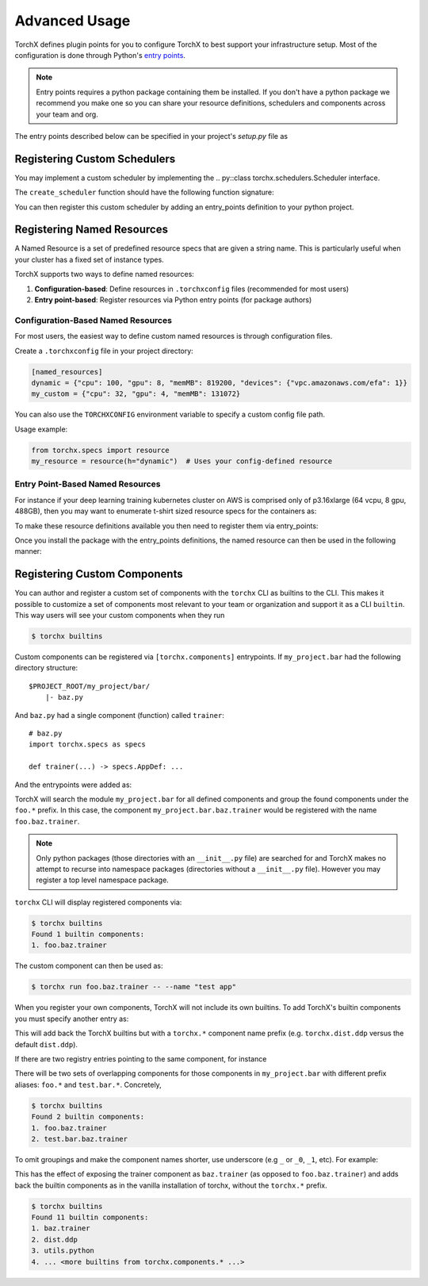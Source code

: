 Advanced Usage
======================

TorchX defines plugin points for you to configure TorchX to best support
your infrastructure setup. Most of the configuration is done through
Python's `entry points <https://packaging.python.org/specifications/entry-points/>`__.

.. note::

  Entry points requires a python package containing them be installed.
  If you don't have a python package we recommend you make one so you can share
  your resource definitions, schedulers and components across your team and org.

The entry points described below can be specified in your project's `setup.py`
file as

.. testsetup:: setup

   import sys
   sys.argv = ["setup.py", "--version"]

.. testcode:: setup

 from setuptools import setup

 setup(
     name="project foobar",
     entry_points={
         "torchx.schedulers": [
             "my_scheduler = my.custom.scheduler:create_scheduler",
         ],
         "torchx.named_resources": [
             "gpu_x2 = my_module.resources:gpu_x2",
         ],
     }
 )

.. testoutput:: setup
   :hide:

   0.0.0



Registering Custom Schedulers
--------------------------------
You may implement a custom scheduler by implementing the
.. py::class torchx.schedulers.Scheduler interface.

The ``create_scheduler`` function should have the following function signature:

.. testcode::

 from torchx.schedulers import Scheduler

 def create_scheduler(session_name: str, **kwargs: object) -> Scheduler:
     return MyScheduler(session_name, **kwargs)

You can then register this custom scheduler by adding an entry_points definition
to your python project.


.. testcode::

   # setup.py
   ...
   entry_points={
       "torchx.schedulers": [
           "my_scheduler = my.custom.scheduler:create_schedule",
       ],
   }



Registering Named Resources
-------------------------------

A Named Resource is a set of predefined resource specs that are given a
string name. This is particularly useful
when your cluster has a fixed set of instance types. 

TorchX supports two ways to define named resources:

1. **Configuration-based**: Define resources in ``.torchxconfig`` files (recommended for most users)
2. **Entry point-based**: Register resources via Python entry points (for package authors)

Configuration-Based Named Resources
~~~~~~~~~~~~~~~~~~~~~~~~~~~~~~~~~~~

For most users, the easiest way to define custom named resources is through configuration files.

Create a ``.torchxconfig`` file in your project directory:

.. code-block:: ini

   [named_resources]
   dynamic = {"cpu": 100, "gpu": 8, "memMB": 819200, "devices": {"vpc.amazonaws.com/efa": 1}}
   my_custom = {"cpu": 32, "gpu": 4, "memMB": 131072}

You can also use the ``TORCHXCONFIG`` environment variable to specify a custom config file path.

Usage example:

.. code-block:: python

   from torchx.specs import resource
   my_resource = resource(h="dynamic")  # Uses your config-defined resource

Entry Point-Based Named Resources
~~~~~~~~~~~~~~~~~~~~~~~~~~~~~~~~~

For instance if your deep learning training kubernetes cluster on AWS is
comprised only of p3.16xlarge (64 vcpu, 8 gpu, 488GB), then you may want to
enumerate t-shirt sized resource specs for the containers as:

.. testcode:: python

 from torchx.specs import Resource

 def gpu_x1() -> Resource:
     return Resource(cpu=8,  gpu=1, memMB=61_000)

 def gpu_x2() -> Resource:
     return Resource(cpu=16, gpu=2, memMB=122_000)

 def gpu_x3() -> Resource:
     return Resource(cpu=32, gpu=4, memMB=244_000)

 def gpu_x4() -> Resource:
     return Resource(cpu=64, gpu=8, memMB=488_000)

.. testcode:: python
 :hide:

 gpu_x1()
 gpu_x2()
 gpu_x3()
 gpu_x4()

To make these resource definitions available you then need to register them via
entry_points:

.. testcode::

   # setup.py
   ...
   entry_points={
       "torchx.named_resources": [
           "gpu_x2 = my_module.resources:gpu_x2",
       ],
   }


Once you install the package with the entry_points definitions, the named
resource can then be used in the following manner:

.. testsetup:: role

   from torchx.specs import _named_resource_factories, Resource

   _named_resource_factories["gpu_x2"] = lambda: Resource(cpu=16, gpu=2, memMB=122_000)


.. doctest:: role

   >>> from torchx.specs import get_named_resources
   >>> get_named_resources("gpu_x2")
   Resource(cpu=16, gpu=2, memMB=122000, ...)


.. testcode:: role

  # my_module.component
  from torchx.specs import AppDef, Role, get_named_resources

  def test_app(resource: str) -> AppDef:
      return AppDef(name="test_app", roles=[
          Role(
              name="...",
              image="...",
              resource=get_named_resources(resource),
          )
      ])

  test_app("gpu_x2")


Registering Custom Components
-------------------------------
You can author and register a custom set of components with the
``torchx`` CLI as builtins to the CLI. This makes it possible to customize
a set of components most relevant to your team or organization and support
it as a CLI ``builtin``. This way users will see your custom components
when they run

.. code-block:: shell-session

 $ torchx builtins

Custom components can be registered via ``[torchx.components]`` entrypoints.
If ``my_project.bar`` had the following directory structure:

::

 $PROJECT_ROOT/my_project/bar/
     |- baz.py

And ``baz.py`` had a single component (function) called ``trainer``:

::

 # baz.py
 import torchx.specs as specs

 def trainer(...) -> specs.AppDef: ...


And the entrypoints were added as:

.. testcode::

   # setup.py
   ...
   entry_points={
       "torchx.components": [
           "foo = my_project.bar",
       ],
   }

TorchX will search the module ``my_project.bar`` for all defined components and group the found
components under the ``foo.*`` prefix. In this case, the component ``my_project.bar.baz.trainer``
would be registered with the name ``foo.baz.trainer``.

.. note::
    Only python packages (those directories with an ``__init__.py`` file)
    are searched for and TorchX makes no attempt to recurse into namespace packages
    (directories without a ``__init__.py`` file).
    However you may register a top level namespace package.

``torchx`` CLI will display registered components via:

.. code-block:: shell-session

 $ torchx builtins
 Found 1 builtin components:
 1. foo.baz.trainer

The custom component can then be used as:

.. code-block:: shell-session

 $ torchx run foo.baz.trainer -- --name "test app"


When you register your own components, TorchX will not include its own builtins. To add TorchX's
builtin components you must specify another entry as:


.. testcode::

   # setup.py
   ...
   entry_points={
       "torchx.components": [
           "foo = my_project.bar",
           "torchx = torchx.components",
       ],
   }

This will add back the TorchX builtins but with a ``torchx.*`` component name prefix (e.g. ``torchx.dist.ddp``
versus the default ``dist.ddp``).

If there are two registry entries pointing to the same component, for instance

.. testcode::

   # setup.py
   ...
   entry_points={
       "torchx.components": [
           "foo = my_project.bar",
           "test = my_project",
       ],
   }


There will be two sets of overlapping components for those components in ``my_project.bar`` with different
prefix aliases: ``foo.*`` and ``test.bar.*``. Concretely,

.. code-block:: shell-session

 $ torchx builtins
 Found 2 builtin components:
 1. foo.baz.trainer
 2. test.bar.baz.trainer

To omit groupings and make the component names shorter, use underscore (e.g ``_`` or ``_0``, ``_1``, etc).
For example:

.. testcode::

   # setup.py
   ...
   entry_points={
       "torchx.components": [
           "_0 = my_project.bar",
           "_1 = torchx.components",
       ],
   }

This has the effect of exposing the trainer component as ``baz.trainer`` (as opposed to ``foo.baz.trainer``)
and adds back the builtin components as in the vanilla installation of torchx, without the ``torchx.*`` prefix.

.. code-block:: shell-session

 $ torchx builtins
 Found 11 builtin components:
 1. baz.trainer
 2. dist.ddp
 3. utils.python
 4. ... <more builtins from torchx.components.* ...>


